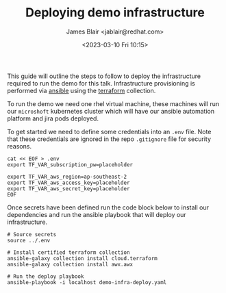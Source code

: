 #+TITLE: Deploying demo infrastructure
#+AUTHOR: James Blair <jablair@redhat.com>
#+DATE: <2023-03-10 Fri 10:15>

This guide will outline the steps to follow to deploy the infrastructure required to run the demo for this talk. Infrastructure provisioning is performed via [[https://www.ansible.com/][ansible]] using the [[https://www.terraform.io/][terraform]] collection.

To run the demo we need one rhel virtual machine, these machines will run our ~microshoft~ kubernetes cluster which will have our ansible automation platform and jira pods deployed.

To get started we need to define some credentials into an ~.env~ file. Note that these credentials are ignored in the repo ~.gitignore~ file for security reasons.

#+NAME: Create secret env file
#+begin_src tmate
cat << EOF > .env
export TF_VAR_subscription_pw=placeholder

export TF_VAR_aws_region=ap-southeast-2
export TF_VAR_aws_access_key=placeholder
export TF_VAR_aws_secret_key=placeholder
EOF
#+end_src


Once secrets have been defined run the code block below to install our dependencies and run the ansible playbook that will deploy our infrastructure.

#+NAME: Install dependencies and run
#+begin_src tmate
# Source secrets
source ../.env

# Install certified terraform collection
ansible-galaxy collection install cloud.terraform
ansible-galaxy collection install awx.awx

# Run the deploy playbook
ansible-playbook -i localhost demo-infra-deploy.yaml
#+end_src
